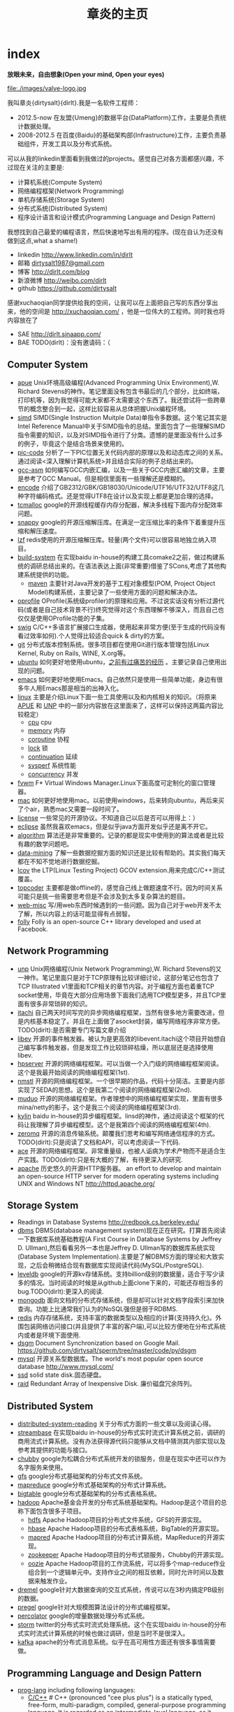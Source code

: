 * index
#+TITLE: 章炎的主页
#+OPTIONS: H:3

*放眼未来，自由想象(Open your mind, Open your eyes)*

file:./images/valve-logo.jpg

我叫章炎{dirtysalt}{dirlt}.我是一名软件工程师：
   - 2012.5-now 在友盟{Umeng}的数据平台{DataPlatform}工作，主要是负责统计数据处理。
   - 2008-2012.5 在百度{Baidu}的基础架构部{Infrastructure}工作，主要负责基础组件，开发工具以及分布式系统。

可以从我的linkedin里面看到我做过的projects。感觉自己对各方面都感兴趣，不过现在关注的主要是:
   - 计算机系统(Compute System)
   - 网络编程框架(Network Programming)
   - 单机存储系统(Storage System)
   - 分布式系统(Distributed System)
   - 程序设计语言和设计模式(Programming Language and Design Pattern)

我想找到自己最爱的编程语言，然后快速地写出有用的程序。(现在自认为还没有做到这点,what a shame!)
   - linkedin http://www.linkedin.com/in/dirlt
   - 邮箱 [[mailto:dirtysalt1987@gmail.com][dirtysalt1987@gmail.com]]
   - 博客 http://dirlt.com/blog
   - 新浪微博 http://weibo.com/dirlt
   - github https://github.com/dirtysalt

感谢xuchaoqian同学提供给我的空间，让我可以在上面把自己写的东西分享出来，他的空间是 http://xuchaoqian.com/ ，他是一位伟大的工程师。同时我也将内容放在了
   - SAE http://dirlt.sinaapp.com/
   - BAE TODO(dirlt)：没有邀请码：（


** Computer System
   - [[file:apue.org][apue]] Unix环境高级编程(Advanced Programming Unix Environment),W. Richard Stevens的神作。笔记里面没有包含书最后的几个部分，比如终端，打印机等，因为我觉得可能大家都不太需要这个东西了。我还尝试将一些跨章节的概念整合到一起，这样比较容易从总体把握Unix编程环境。
   - [[file:simd.org][simd]] SIMD(Single Instruction Muitple Data)单指令多数据。这个笔记其实是Intel Reference Manual中关于SIMD指令的总结。里面包含了一些理解SIMD指令需要的知识，以及对SIMD指令进行了分类。遗憾的是里面没有什么过多的例子，毕竟这个是结合场景来使用的。
   - [[file:pic-code.org][pic-code]] 分析了一下PIC位置无关代码内部的原理以及和动态库之间的关系。通过阅读<深入理解计算机系统>并且结合实际的例子总结出来的。
   - [[file:gcc-asm.org][gcc-asm]] 如何编写GCC内嵌汇编，以及一些关于GCC内嵌汇编的文章，主要是参考了GCC Manual。但是相信里面有一些理解还是模糊的。
   - [[file:encode.org][encode]] 介绍了GB2312/GBK/GB18030/Unicode/UTF16/UTF32/UTF8这几种字符编码格式。还是觉得UTF8在设计以及实现上都是更加合理的选择。
   - [[file:tcmalloc.org][tcmalloc]] google的开源线程缓存内存分配器，解决多线程下面内存分配效率问题。
   - [[file:snappy.org][snappy]] google的开源压缩解压库。在满足一定压缩比率的条件下着重提升压缩和解压速度。
   - [[file:./lzf.org][lzf]] redis使用的开源压缩解压库。轻量(两个文件)可以很容易地独立纳入项目。
   - [[file:build-system.org][build-system]] 在实现baidu in-house的构建工具comake2之前，做过构建系统的调研总结出来的。在语法表达上面(非常重要)借鉴了SCons,考虑了其他构建系统提供的功能。
     - [[file:mave.org][maven]] 主要针对Java开发的基于工程对象模型(POM, Project Object Model)构建系统，主要记录了一些使用方面的问题和解决办法。
   - [[file:oprofile.org][oprofile]] OProfile(系统级profiler)的原理和应用。不过说实话没有分析过源代码(或者是自己技术背景不行)终究觉得对这个东西理解不够深入，而且自己也仅仅是使用OProfile功能的子集。
   - [[file:swig.org][swig]] C/C++多语言扩展接口生成器，使用起来非常方便(至于生成的代码没有看过效率如何).个人觉得比较适合quick & dirty的方案。
   - [[file:git.org][git]] 分布式版本控制系统。很多项目都在使用Git进行版本管理包括Linux Kernel, Ruby on Rails, WINE, X.org等。
   - [[file:ubuntu.org][ubuntu]] 如何更好地使用ubuntu，[[file:note/struggle-with-ubuntu.org][之前有过痛苦的经历]] 。主要记录自己使用出现的问题。
   - [[file:emacs.org][emacs]] 如何更好地使用Emacs。自己依然只是使用一些简单功能，身边有很多牛人用Emacs那是相当的出神入化。
   - [[file:linux.org][linux]] 主要是介绍Linux下面一些工具使用以及和内核相关的知识。（将原来[[file:./APUE.org][APUE]] 和 [[file:./UNP.org][UNP]] 中的一部分内容放在这里面来了，这样可以保持这两篇内容比较稳定）
     - [[file:./cpu.org][cpu]] cpu
     - [[file:./memory.org][memory]] 内存
     - [[file:./coroutine.org][coroutine]] 协程
     - [[file:./lock.org][lock]] 锁
     - [[file:./continuation.org][continuation]] 延续
     - [[file:./sysperf.org][sysperf]] 系统性能
     - [[file:concurrency.org][concurrency]] 并发
   - [[file:fvwm.org][fvwm]] F* Virtual Windows Manager.Linux下面高度可定制化的窗口管理器。
   - [[file:./mac.org][mac]] 如何更好地使用mac。以前使用windows，后来转向ubuntu，再后来买了个air，熟悉mac又需要一段时间了。
   - [[file:./license.org][license]] 一些常见的开源协议。不知道自己以后是否可以用得上：）
   - [[file:./eclipse.org][eclipse]] 虽然我喜欢emacs，但是似乎java方面开发似乎还是离不开它。
   - [[file:./algorithm.org][algorithm]] 算法还是非常重要的。记录的都是现实中使用到的算法或者是比较有趣的数学问题吧。
   - [[file:./data-mining.org][data-mining]] 了解一些数据挖掘方面的知识还是比较有帮助的。其实我们每天都在不知不觉地进行数据挖掘。
   - [[file:lcov.org][lcov]] the LTP(Linux Testing Project) GCOV extension.用来完成C/C++测试覆盖。
   - [[file:topcoder.org][topcoder]] 主要都是做offline的，感觉自己线上做题速度不行。因为时间关系可能只是挑一些需要思考但是不会涉及到太多复杂算法的题目。
   - [[file:web-misc.org][web-misc]] 写/用web东西时候遇到的一些问题。因为自己对于web开发不太了解，所以内容上的话可能显得有点弱智。
   - [[file:folly.org][folly]] Folly is an open-source C++ library developed and used at Facebook.

** Network Programming
   - [[file:unp.org][unp]] Unix网络编程(Unix Network Programming),W. Richard Stevens的又一神作。笔记里面只是对于TCP原理有比较详细讨论，这部分笔记也包含了TCP Illustrated v1里面和TCP相关的章节内容。对于编程方面也着重TCP socket使用，毕竟在大部分应用场景下面我们选用TCP模型更多，并且TCP里面有很多非常琐碎的知识。
   - [[https://github.com/dirtysalt/sperm/tree/master/code/cc/itachi][itachi]] 自己两天时间写完的异步网络编程框架，当然有很多地方需要改进，但是内核基本稳定了。并且在上面做了asocket封装，编写网络程序非常方便。TODO(dirlt):是否需要专门写篇文章介绍
   - [[file:./libev.org][libev]] 开源的事件触发器。被认为是更高效的libevent.itachi这个项目开始想自己编写事件触发器，但是发现工作比较琐碎枯燥，所以底层还是选择使用libev.
   - [[file:hpserver.org][hpserver]] 开源的网络编程框架。可以当做一个入门级的网络编程框架阅读。这个是我最开始阅读的网络编程框架(1st).
   - [[file:./nmstl.org][nmstl]] 开源的网络编程框架。一个很早期的作品，代码十分简洁。主要是内部实现了SEDA的思想。这个是我第二个阅读的网络编程框架(2nd).
   - [[file:muduo.org][muduo]] 开源的网络编程框架。作者理想中的网络编程框架实现，里面有很多mina/netty的影子。这个是我三个阅读的网络编程框架(3rd).
   - [[file:kylin.org][kylin]] baidu in-house的异步编程框架。linsd的神作，通过阅读这个框架的代码让我理解了异步编程模型。这个是我第四个阅读的网络编程框架(4th).
   - [[file:zeromq.org][zeromq]] 开源的消息传输系统。颠覆我们思考和编写网络通信程序的方式。TODO(dirlt):只是阅读了文档和API，可以考虑阅读一下代码.
   - [[file:ace.org][ace]] 开源的网络编程框架。非常重量级，也被人诟病为学术产物而不是适合生产实践。TODO(dirlt):只是有大概的了解，有待更深入的研究.
   - [[file:./apache.org][apache]] 历史悠久的开源HTTP服务器。 an effort to develop and maintain an open-source HTTP server for modern operating systems including UNIX and Windows NT http://httpd.apache.org/

** Storage System
   - Readings in Database Systems http://redbook.cs.berkeley.edu/
   - [[file:dbms.org][dbms]] DBMS(database management system)现在正在研究。打算首先阅读一下数据库系统基础教程(A First Course in Database Systems by Jeffrey D. Ullman),然后看看另外一本也是Jeffrey D. Ullman写的数据库系统实现(Database System Implementation).主要是了解DBMS方面的理论和大致实现，之后会稍微结合现有数据库实现阅读代码(MySQL/PostgreSQL).
   - [[file:leveldb.org][leveldb]] google的开源kv存储系统。支持billion级别的数据量，适合于写少读多的情况。当时阅读的时候是从github上面clone下来的，可能还存相当多的bug.TODO(dirlt):更深入的阅读.
   - [[file:mongodb.org][mongodb]] 面向文档的分布式存储系统，但是却可以针对文档字段索引来加快查询。功能上比通常我们认为的NoSQL强但是弱于RDBMS.
   - [[file:redis.org][redis]] 内存存储系统，支持丰富的数据类型以及相应的计算(支持持久化)。外围包装网络访问接口(并且提供了丰富的客户端),可以比较方便地在分布式系统内或者是环境下面使用.
   - [[file:./dsgm.org][dsgm]] Document Synchronization based on Google Mail. https://github.com/dirtysalt/sperm/tree/master/code/py/dsgm
   - [[file:./mysql.org][mysql]] 开源关系型数据库。The world's most popular open source database http://www.mysql.com/
   - [[file:./ssd.org][ssd]] solid state disk.固态硬盘。
   - [[file:raid.org][raid]] Redundant Array of Inexpensive Disk. 廉价磁盘冗余阵列。

** Distributed System
   - [[file:distributed-system-reading.org][distributed-system-reading]]  关于分布式方面的一些文章以及阅读心得。
   - [[file:streambase.org][streambase]] 在实现baidu in-house的分布式实时流式计算系统之前，调研的商用流式计算系统。没有办法获得源代码只能够从文档中猜测其内部实现以及参考其提供的功能与接口。
   - [[file:chubby.org][chubby]] google为松耦合分布式系统开发的锁服务，但是在现实中还可以作为名字服务来使用。
   - [[file:gfs.org][gfs]] google分布式基础架构的分布式文件系统。
   - [[file:./mapreduce.org][mapreduce]] google分布式基础架构的分布式计算系统。
   - [[file:./bigtable.org][bigtable]] google分布式基础架构的分布式表格系统。
   - [[file:hadoop.org][hadoop]] Apache基金会开发的分布式系统基础架构。Hadoop是这个项目的总称下面包含很多子项目。
     - [[file:hdfs.org][hdfs]] Apache Hadoop项目的分布式文件系统，GFS的开源实现。
     - [[file:hbase.org][hbase]] Apache Hadoop项目的分布式表格系统，BigTable的开源实现。
     - [[file:./mapred.org][mapred]] Apache Hadoop项目的分布式计算系统，MapReduce的开源实现。
     - [[file:./zookeeper.org][zookeeper]] Apache Hadoop项目的分布式锁服务，Chubby的开源实现。
     - [[file:oozie.org][oozie]] Apache Hadoop项目的工作流系统，可以将多个map-reduce作业组合到一个逻辑单元中。支持作业之间的相互依赖，同时允许时间以及数据来触发作业。
   - [[file:dremel.org][dremel]] google针对大数据查询的交互式系统，传说可以在3秒内搞定PB级别的数据。
   - [[file:pregel.org][pregel]] google针对大规模图算法设计的分布式编程框架。
   - [[file:percolator.org][percolator]] google的增量数据处理分布式系统。
   - [[file:storm.org][storm]] twitter的分布式实时流式处理系统。这个在实现baidu in-house的分布式实时流式计算系统的时候也做过调研，但是当时不是很深入。
   - [[file:kafka.org][kafka]] apache的分布式消息系统。似乎在高可用性方面还有很多事情需要做。
   
** Programming Language and Design Pattern
   - [[file:./prog-lang.org][prog-lang]] including following languages:     
     - [[file:cpp.org][C/C++]] # C++ (pronounced "cee plus plus") is a statically typed, free-form, multi-paradigm, compiled, general-purpose programming language. It is regarded as an intermediate-level language, as it comprises a combination of both high-level and low-level language features. [[http://en.wikipedia.org/wiki/C%2B%2B][Wikipedia]]
     - [[file:scheme.org][Scheme]] # Scheme is a functional programming language and one of the two main dialects of the programming language Lisp. [[http://en.wikipedia.org/wiki/Scheme_%28programming_language%29][Wikipedia]]
     - [[file:java.org][Java]] # Java is a programming language originally developed by James Gosling at Sun Microsystems (which has since merged into Oracle Corporation) and released in 1995 as a core component of Sun Microsystems' Java platform. The language derives much of its syntax from C and C++ but has a simpler object model and fewer low-level facilities. [[http://en.wikipedia.org/wiki/Java_%28programming_language%29][Wikipedia]]
     - [[file:clojure.org][Clojure]] # Clojure (pronounced like "closure") is a recent dialect of the Lisp programming language created by Rich Hickey. It is a functional general-purpose language. Its focus on programming with immutable values and explicit progression-of-time constructs are intended to facilitate the development of more robust programs, particularly multithreaded ones. [[http://en.wikipedia.org/wiki/Clojure][Wikipedia]]
     - [[file:python.org][Python]] # Python is a general-purpose, high-level programming language whose design philosophy emphasizes code readability. Its syntax is said to be clear and expressive. Python has a large and comprehensive standard library. [[http://en.wikipedia.org/wiki/Python_(programming_language)][Wikipedia]]
   - [[file:design-pattern.org][design-pattern]] 将书<Design Patterns: Elements of Reusable Object-Oriented Software>中要表达的思想按照自己的意思整理出来(后面可能会添加一些自己的"设计模式"吧:)。不过我倒是觉得没有必要在使用中刻意地去拼凑使用某种模式，相反应该让模式渗入到自己的思想中去，指导自己写出更加优美更加可维护的代码，而不用在意"我使用了哪种模式". 然后现在我开始逐渐认同一个观点，那就是"设计模式是语言表达能力存在缺陷的一种表现".
   - [[file:design-reading.org][design-reading]] 关于设计方面的一些文章以及阅读心得。

** Note
   - [[file:./note/todo.org][todo]] 记录自己日常需要完成的事情。
   - [[file:note/fun.org][挺搞笑的]]
   - [[file:note/excerpt.org][网络摘抄]] 
   - [[file:note/lyric.org][歌词]] 
   - [[file:note/movie.org][电影]] 
   - [[file:note/pregnancy.org][怀孕]] 做爸爸妈妈需要注意的一些事情。
   - [[file:note/health.org][健康]] 拥有健康的身体才能够更好地享受生活和工作。
   - [[file:note/book.org][书籍]] 自己看过的一些书，可能不太好分类所以全部放在这里了。
   - [[file:note/recipe.org][菜谱]] 是谁说的，活着就是为了更好的吃：）
   - [[file:note/interview-problems.org][面试问题]] 作为面试官最痛苦的事情就是找不到面试题目。
   - [[file:note/house.org][住房问题]] 在天朝这是一个大问题。
   - [[file:note/struggle-with-ubuntu.org][折腾Ubuntu]]
   - [[file:note/switch-back-to-windows.org][切换回windows]]
   - [[file:note/purchase-compaq-notebook.org][购买compqa笔记本]]
   - [[file:./note/visit-tj-data-center.org][参观天津机房]]
   - [[file:./note/baidu-bit-shanghai-route.org][百度BIT上海行程]]
   - [[file:./note/retrospect-2009.org][回顾2009]]
   - [[file:./note/graduate-final-report.org][研究生答辩]]
   - [[file:./note/talk-with-luoyan.org][和ly的谈话]]
   - [[file:./note/cola-and-water.org][可乐和矿泉水]] 散文处女作
   - [[file:./note/get-marriage-identity.org][领证经历]]
   - [[file:./note/purchase-mba.org][购买MacBookAir]]
   - [[file:note/okr.org][Objectives and Key Results]]
   - [[file:note/2012-birthday.org][2012生日]]
   - [[file:note/as-child-in-warm-house.org][温室长大的孩子]]
   - [[file:note/how-to-apply-domain.org][如何申请域名]]
   - [[file:note/2012-1-1-go-home.org][2012元旦回家]]
   - [[file:note/drive-learning.org][学车经历]]
   - [[file:note/code-for-run.org][为运行而生的代码]]
   - [[file:note/retrospect-2011.org][回顾2011]]
   - [[file:note/communicate-and-relationship.org][交流和关系]]
   - [[file:note/purchase-diamond.org][购买钻戒]]
   - [[file:note/how-to-define-software-stable.org][如何定义软件稳定]]
   - [[file:note/take-wedding-photo.org][婚纱摄影经历]]
   - [[file:note/be-careful-when-you-drive.org][开车务必小心]]
   - [[file:note/have-a-nice-sleep-and-straighten-up.org][好好睡一觉，然后振作起来]]
   - [[file:note/what-can-i-do-when-old.org][以后老了我能做什么]]
   - [[file:note/decorate-house.org][装房笔记]]
   - [[file:note/look-for-house-with-xcq.org][和xcq看房子]]
   - [[file:note/zj-travel.org][浙游]]
   - [[file:note/get-to-know-the-odds-problem.org][初探赔率问题]]
   - [[file:note/new-era-carmack.org][新时代的卡马克]]
   - [[file:note/purchase-car.org][购买汽车]]
   - [[file:note/naruto.org][火影周边]]
   - [[file:note/to-death.org][给离去的亲人们]]
